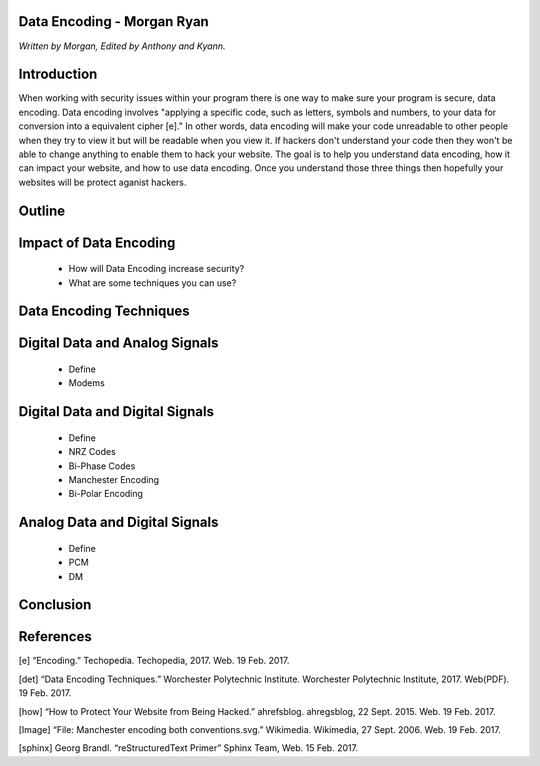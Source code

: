 Data Encoding - Morgan Ryan
=============

*Written by Morgan, Edited by Anthony and Kyann.*

Introduction
=============
When working with security issues within your program there is one way to make sure your program is secure, data encoding. Data encoding involves "applying a specific code, such as letters, symbols and numbers, to your data for conversion into a equivalent cipher [e]." In other words, data encoding will make your code unreadable to other people when they try to view it but will be readable when you view it. If hackers don't understand your code then they won't be able to change anything to enable them to hack your website. The goal is to help you understand data encoding, how it can impact your website, and how to use data encoding. Once you understand those three things then hopefully your websites will be protect aganist hackers.

Outline
=============
Impact of Data Encoding
========================
	*	How will Data Encoding increase security?
	*	What are some techniques you can use?
	
Data Encoding Techniques
==========================

Digital Data and Analog Signals
================================
	*	Define
	*	Modems
	
Digital Data and Digital Signals
==================================
	*	Define
	*	NRZ Codes
	*	Bi-Phase Codes
	*	Manchester Encoding
	*	Bi-Polar Encoding
	
Analog Data and Digital Signals
=================================
	*	Define
	*	PCM
	*	DM
	
Conclusion
===========

.. image :: Manchester.png
	
References
============
[e]	“Encoding.” Techopedia. Techopedia, 2017. Web. 19 Feb. 2017.

[det] “Data Encoding Techniques.” Worchester Polytechnic Institute. Worchester Polytechnic Institute, 2017. Web(PDF). 19 Feb. 2017.

[how] “How to Protect Your Website from Being Hacked.” ahrefsblog. ahregsblog, 22 Sept. 2015. Web. 19 Feb. 2017.

[Image] “File: Manchester encoding both conventions.svg.” Wikimedia. Wikimedia, 27 Sept. 2006. Web. 19 Feb. 2017.

[sphinx]	Georg Brandl. “reStructuredText Primer” Sphinx Team, Web. 15 Feb. 2017.
